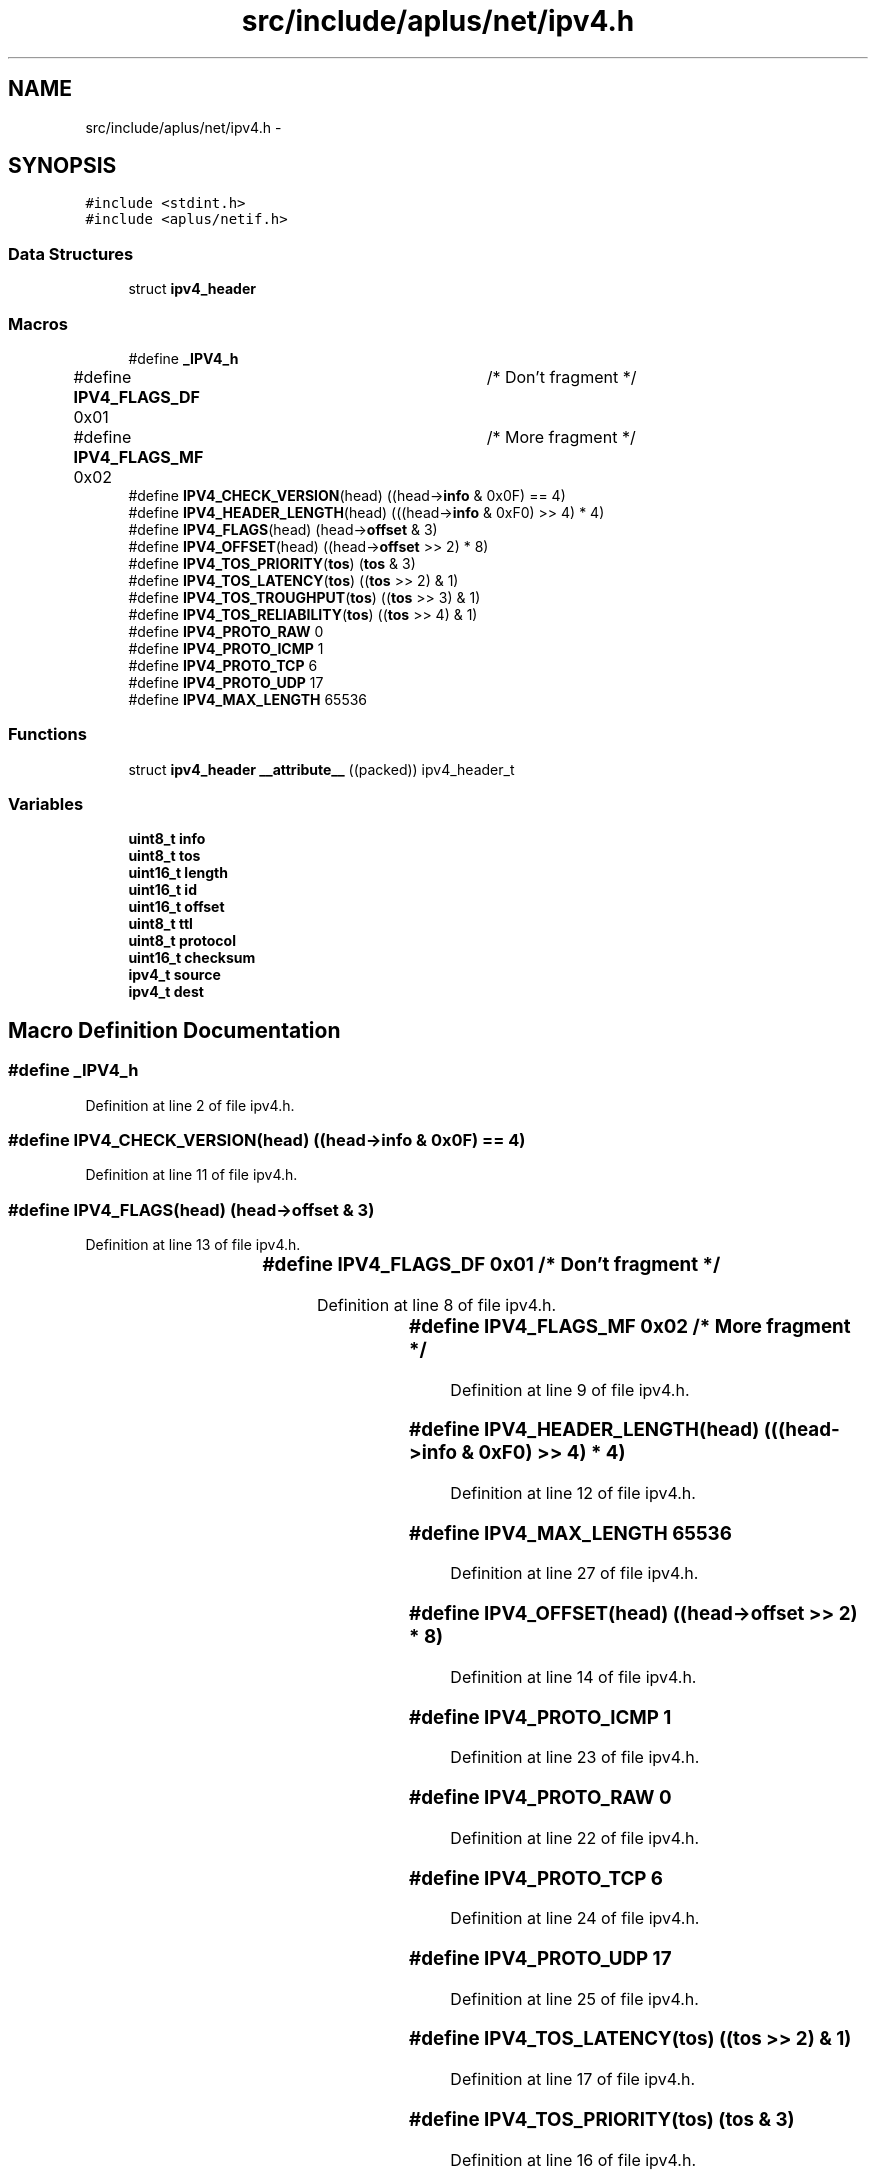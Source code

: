 .TH "src/include/aplus/net/ipv4.h" 3 "Sun Nov 9 2014" "Version 0.1" "aPlus" \" -*- nroff -*-
.ad l
.nh
.SH NAME
src/include/aplus/net/ipv4.h \- 
.SH SYNOPSIS
.br
.PP
\fC#include <stdint\&.h>\fP
.br
\fC#include <aplus/netif\&.h>\fP
.br

.SS "Data Structures"

.in +1c
.ti -1c
.RI "struct \fBipv4_header\fP"
.br
.in -1c
.SS "Macros"

.in +1c
.ti -1c
.RI "#define \fB_IPV4_h\fP"
.br
.ti -1c
.RI "#define \fBIPV4_FLAGS_DF\fP   0x01	/* Don't fragment */"
.br
.ti -1c
.RI "#define \fBIPV4_FLAGS_MF\fP   0x02	/* More fragment */"
.br
.ti -1c
.RI "#define \fBIPV4_CHECK_VERSION\fP(head)   ((head->\fBinfo\fP & 0x0F) == 4)"
.br
.ti -1c
.RI "#define \fBIPV4_HEADER_LENGTH\fP(head)   (((head->\fBinfo\fP & 0xF0) >> 4) * 4)"
.br
.ti -1c
.RI "#define \fBIPV4_FLAGS\fP(head)   (head->\fBoffset\fP & 3)"
.br
.ti -1c
.RI "#define \fBIPV4_OFFSET\fP(head)   ((head->\fBoffset\fP >> 2) * 8)"
.br
.ti -1c
.RI "#define \fBIPV4_TOS_PRIORITY\fP(\fBtos\fP)   (\fBtos\fP & 3)"
.br
.ti -1c
.RI "#define \fBIPV4_TOS_LATENCY\fP(\fBtos\fP)   ((\fBtos\fP >> 2) & 1)"
.br
.ti -1c
.RI "#define \fBIPV4_TOS_TROUGHPUT\fP(\fBtos\fP)   ((\fBtos\fP >> 3) & 1)"
.br
.ti -1c
.RI "#define \fBIPV4_TOS_RELIABILITY\fP(\fBtos\fP)   ((\fBtos\fP >> 4) & 1)"
.br
.ti -1c
.RI "#define \fBIPV4_PROTO_RAW\fP   0"
.br
.ti -1c
.RI "#define \fBIPV4_PROTO_ICMP\fP   1"
.br
.ti -1c
.RI "#define \fBIPV4_PROTO_TCP\fP   6"
.br
.ti -1c
.RI "#define \fBIPV4_PROTO_UDP\fP   17"
.br
.ti -1c
.RI "#define \fBIPV4_MAX_LENGTH\fP   65536"
.br
.in -1c
.SS "Functions"

.in +1c
.ti -1c
.RI "struct \fBipv4_header\fP \fB__attribute__\fP ((packed)) ipv4_header_t"
.br
.in -1c
.SS "Variables"

.in +1c
.ti -1c
.RI "\fBuint8_t\fP \fBinfo\fP"
.br
.ti -1c
.RI "\fBuint8_t\fP \fBtos\fP"
.br
.ti -1c
.RI "\fBuint16_t\fP \fBlength\fP"
.br
.ti -1c
.RI "\fBuint16_t\fP \fBid\fP"
.br
.ti -1c
.RI "\fBuint16_t\fP \fBoffset\fP"
.br
.ti -1c
.RI "\fBuint8_t\fP \fBttl\fP"
.br
.ti -1c
.RI "\fBuint8_t\fP \fBprotocol\fP"
.br
.ti -1c
.RI "\fBuint16_t\fP \fBchecksum\fP"
.br
.ti -1c
.RI "\fBipv4_t\fP \fBsource\fP"
.br
.ti -1c
.RI "\fBipv4_t\fP \fBdest\fP"
.br
.in -1c
.SH "Macro Definition Documentation"
.PP 
.SS "#define _IPV4_h"

.PP
Definition at line 2 of file ipv4\&.h\&.
.SS "#define IPV4_CHECK_VERSION(head)   ((head->\fBinfo\fP & 0x0F) == 4)"

.PP
Definition at line 11 of file ipv4\&.h\&.
.SS "#define IPV4_FLAGS(head)   (head->\fBoffset\fP & 3)"

.PP
Definition at line 13 of file ipv4\&.h\&.
.SS "#define IPV4_FLAGS_DF   0x01	/* Don't fragment */"

.PP
Definition at line 8 of file ipv4\&.h\&.
.SS "#define IPV4_FLAGS_MF   0x02	/* More fragment */"

.PP
Definition at line 9 of file ipv4\&.h\&.
.SS "#define IPV4_HEADER_LENGTH(head)   (((head->\fBinfo\fP & 0xF0) >> 4) * 4)"

.PP
Definition at line 12 of file ipv4\&.h\&.
.SS "#define IPV4_MAX_LENGTH   65536"

.PP
Definition at line 27 of file ipv4\&.h\&.
.SS "#define IPV4_OFFSET(head)   ((head->\fBoffset\fP >> 2) * 8)"

.PP
Definition at line 14 of file ipv4\&.h\&.
.SS "#define IPV4_PROTO_ICMP   1"

.PP
Definition at line 23 of file ipv4\&.h\&.
.SS "#define IPV4_PROTO_RAW   0"

.PP
Definition at line 22 of file ipv4\&.h\&.
.SS "#define IPV4_PROTO_TCP   6"

.PP
Definition at line 24 of file ipv4\&.h\&.
.SS "#define IPV4_PROTO_UDP   17"

.PP
Definition at line 25 of file ipv4\&.h\&.
.SS "#define IPV4_TOS_LATENCY(\fBtos\fP)   ((\fBtos\fP >> 2) & 1)"

.PP
Definition at line 17 of file ipv4\&.h\&.
.SS "#define IPV4_TOS_PRIORITY(\fBtos\fP)   (\fBtos\fP & 3)"

.PP
Definition at line 16 of file ipv4\&.h\&.
.SS "#define IPV4_TOS_RELIABILITY(\fBtos\fP)   ((\fBtos\fP >> 4) & 1)"

.PP
Definition at line 19 of file ipv4\&.h\&.
.SS "#define IPV4_TOS_TROUGHPUT(\fBtos\fP)   ((\fBtos\fP >> 3) & 1)"

.PP
Definition at line 18 of file ipv4\&.h\&.
.SH "Function Documentation"
.PP 
.SS "struct \fBipv4_header\fP __attribute__ ((packed))"

.PP
Definition at line 44 of file desc\&.c\&.
.PP
.nf
46                        {
47     uint16_t limit;
48     uint32_t base;
49 } __attribute__((packed)) gdt_ptr_t;
.fi
.SH "Variable Documentation"
.PP 
.SS "\fBuint16_t\fP checksum"

.PP
Definition at line 54 of file ipv4\&.h\&.
.SS "\fBipv4_t\fP dest"

.PP
Definition at line 57 of file ipv4\&.h\&.
.SS "\fBuint16_t\fP id"

.PP
Definition at line 50 of file ipv4\&.h\&.
.SS "\fBuint8_t\fP info"

.PP
Definition at line 47 of file ipv4\&.h\&.
.SS "\fBuint16_t\fP length"

.PP
Definition at line 49 of file ipv4\&.h\&.
.SS "\fBuint16_t\fP offset"

.PP
Definition at line 51 of file ipv4\&.h\&.
.SS "\fBuint8_t\fP protocol"

.PP
Definition at line 53 of file ipv4\&.h\&.
.SS "\fBipv4_t\fP source"

.PP
Definition at line 56 of file ipv4\&.h\&.
.SS "\fBuint8_t\fP tos"

.PP
Definition at line 48 of file ipv4\&.h\&.
.SS "\fBuint8_t\fP ttl"

.PP
Definition at line 52 of file ipv4\&.h\&.
.SH "Author"
.PP 
Generated automatically by Doxygen for aPlus from the source code\&.

